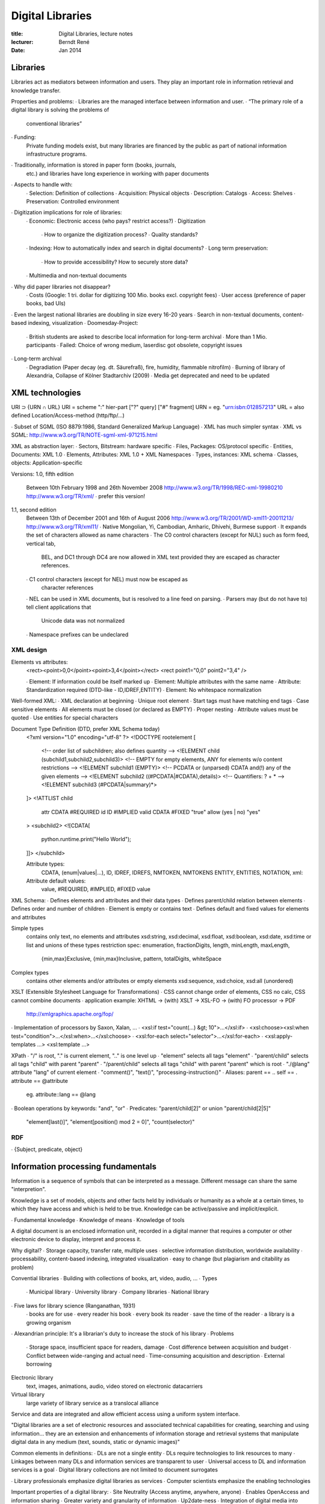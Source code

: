 Digital Libraries
=================

:title:      Digital Libraries, lecture notes
:lecturer:   Berndt René
:date:       Jan 2014

Libraries
---------

Libraries act as mediators between information and users. They play an
important role in information retrieval and knowledge transfer.

Properties and problems:
∙ Libraries are the managed interface between information and user.
∙ “The primary role of a digital library is solving the problems of
  conventional libraries”
∙ Funding:
  Private funding models exist, but many libraries are financed by
  the public as part of national information infrastructure programs.
∙ Traditionally, information is stored in paper form (books, journals,
  etc.) and libraries have long experience in working with paper documents
∙ Aspects to handle with:
  ∙ Selection: Definition of collections
  ∙ Acquisition: Physical objects
  ∙ Description: Catalogs
  ∙ Access: Shelves
  ∙ Preservation: Controlled environment
∙ Digitization implications for role of libraries:
  ∙ Economic: Electronic access (who pays? restrict access?)
  ∙ Digitization
    ∙ How to organize the digitization process?
    ∙ Quality standards?
  ∙ Indexing: How to automatically index and search in digital documents?
  ∙ Long term preservation: 
    ∙ How to provide accessibility? How to securely store data?
  ∙ Multimedia and non-textual documents
∙ Why did paper libraries not disappear?
  ∙ Costs (Google: 1 tri. dollar for digitizing 100 Mio. books excl. copyright fees)
  ∙ User access (preference of paper books, bad UIs)
∙ Even the largest national libraries are doubling in size every 16-20 years
∙ Search in non-textual documents, content-based indexing, visualization
∙ Doomesday-Project:
  ∙ British students are asked to describe local information for long-term archival
  ∙ More than 1 Mio. participants
  ∙ Failed: Choice of wrong medium, laserdisc got obsolete, copyright issues
∙ Long-term archival
  ∙ Degradiation (Paper decay (eg. dt. Säurefraß), fire, humidity, flammable nitrofilm)
  ∙ Burning of library of Alexandria, Collapse of Kölner Stadtarchiv (2009)
  ∙ Media get deprecated and need to be updated

XML technologies
----------------

URI ⊃ {URN ∩ URL}
URI = scheme ":" hier-part ["?" query] ["#" fragment]
URN = eg. "urn:isbn:012857213"
URL = also defined Location/Access-method (http/ftp/…)

∙ Subset of SGML (ISO 8879:1986, Standard Generalized Markup Language)
∙ XML has much simpler syntax
∙ XML vs SGML: http://www.w3.org/TR/NOTE-sgml-xml-971215.html

XML as abstraction layer:
∙ Sectors, Bitstream: hardware specific
∙ Files, Packages: OS/protocol specific
∙ Entities, Documents: XML 1.0
∙ Elements, Attributes: XML 1.0 + XML Namespaces
∙ Types, instances: XML schema
∙ Classes, objects: Application-specific

Versions:
1.0, fifth edition
  Between 10th February 1998 and 26th November 2008
  http://www.w3.org/TR/1998/REC-xml-19980210
  http://www.w3.org/TR/xml/
  ∙ prefer this version!
1.1, second edition
  Between 13th of December 2001 and 16th of August 2006
  http://www.w3.org/TR/2001/WD-xml11-20011213/
  http://www.w3.org/TR/xml11/
  ∙ Native Mongolian, Yi, Cambodian, Amharic, Dhivehi, Burmese support
  ∙ It expands the set of characters allowed as name characters
  ∙ The C0 control characters (except for NUL) such as form feed, vertical tab,
    BEL, and DC1 through DC4 are now allowed in XML text provided they are
    escaped as character references.
  ∙ C1 control characters (except for NEL) must now be escaped as
    character references
  ∙ NEL can be used in XML documents, but is resolved to a line feed on parsing.
  ∙ Parsers may (but do not have to) tell client applications that
    Unicode data was not normalized
  ∙ Namespace prefixes can be undeclared

XML design
~~~~~~~~~~

Elements vs attributes:
  <rect><point>0,0</point><point>3,4</point></rect>
  <rect point1="0,0" point2="3,4" />

  ∙ Element: If information could be itself marked up
  ∙ Element: Multiple attributes with the same name
  ∙ Attribute: Standardization required (DTD-like - ID,IDREF,ENTITY)
  ∙ Element: No whitespace normalization

Well-formed XML:
∙ XML declaration at beginning
∙ Unique root element
∙ Start tags must have matching end tags
∙ Case sensitive elements
∙ All elements must be closed (or declared as EMPTY)
∙ Proper nesting
∙ Attribute values must be quoted
∙ Use entities for special characters

Document Type Definition (DTD, prefer XML Schema today)
  <?xml version="1.0" encoding="utf-8" ?>
  <!DOCTYPE rootelement [
    <!-- order list of subchildren; also defines quantity -->
    <!ELEMENT child (subchild1,subchild2,subchild3)>
    <!-- EMPTY for empty elements, ANY for elements w/o content restrictions -->
    <!ELEMENT subchild1 (EMPTY)>
    <!-- PCDATA or (unparsed) CDATA and(!) any of the given elements -->
    <!ELEMENT subchild2 ((#PCDATA|#CDATA),details)>
    <!-- Quantifiers: ? + * -->
    <!ELEMENT subchild3 (#PCDATA|summary)*>
  ]>
  <!ATTLIST child
    attr    CDATA          #REQUIRED
    id      ID             #IMPLIED
    valid   CDATA          #FIXED "true"
    allow   (yes | no)     "yes"
  >
  <subchild2>
  <![CDATA[
    python.runtime.print("Hello World");
  ]]>
  </subchild>

  Attribute types:
    CDATA, (enum|values|...), ID, IDREF, IDREFS, NMTOKEN, NMTOKENS
    ENTITY, ENTITIES, NOTATION, xml:
  Attribute default values:
    value, #REQUIRED, #IMPLIED, #FIXED value

XML Schema:
∙ Defines elements and attributes and their data types
∙ Defines parent/child relation between elements
∙ Defines order and number of children
∙ Element is empty or contains text
∙ Defines default and fixed values for elements and attributes

Simple types
  contains only text, no elements and attributes
  xsd:string, xsd:decimal, xsd:float, xsd:boolean, xsd:date, xsd:time
  or list and unions of these types
  restriction spec: enumeration, fractionDigits, length, minLength, maxLength,
    {min,max}Exclusive, {min,max}Inclusive, pattern, totalDigits, whiteSpace
Complex types
  contains other elements and/or attributes or empty elements
  xsd:sequence, xsd:choice, xsd:all (unordered)

XSLT (Extensible Stylesheet Language for Transformations)
∙ CSS cannot change order of elements, CSS no calc, CSS cannot combine documents
∙ application example:  XHTML → (with) XSLT → XSL-FO → (with) FO processor → PDF
                        http://xmlgraphics.apache.org/fop/
∙ Implementation of processors by Saxon, Xalan, …
∙ <xsl:if test="count(…) &gt; 10">…</xsl:if>
∙ <xsl:choose><xsl:when test="condition">…</xsl:when>…</xsl:choose>
∙ <xsl:for-each select="selector">…</xsl:for-each>
∙ <xsl:apply-templates …> <xsl:template …>

XPath
∙ "/" is root, "." is current element, ".." is one level up
∙ "element" selects all tags "element"
∙ "parent/child" selects all tags "child" with parent "parent"
∙ "/parent/child" selects all tags "child" with parent "parent" which is root
∙ "./@lang" attribute "lang" of current element
∙ "comment()", "text()", "processing-instruction()"
∙ Aliases: parent == ..    self == .    attribute == @attribute
  eg.  attribute::lang == @lang
∙ Boolean operations by keywords: "and", "or"
∙ Predicates: "parent/child[2]"  or union  "parent/child[2|5]"
  "element[last()]", "element[position() mod 2 = 0]", "count(selector)"

RDF
~~~

∙ {Subject, predicate, object}

Information processing fundamentals
-----------------------------------

Information is a sequence of symbols that can be interpreted as a message.
Different message can share the same "interpretion".

Knowledge is a set of models, objects and other facts held by individuals
or humanity as a whole at a certain times, to which they have access and
which is held to be true. Knowledge can be active/passive and implicit/explicit.

∙ Fundamental knowledge
∙ Knowledge of means
∙ Knowledge of tools

A digital document is an enclosed information unit, recorded in a digital
manner that requires a computer or other electronic device to display,
interpret and process it.

Why digital?
∙ Storage capacity, transfer rate, multiple uses
∙ selective information distribution, worldwide availability
∙ processability, content-based indexing, integrated visualization
∙ easy to change (but plagiarism and citability as problem)

Convential libraries
∙ Building with collections of books, art, video, audio, …
∙ Types
  ∙ Municipal library
  ∙ University library
  ∙ Company libraries
  ∙ National library
∙ Five laws for library science (Ranganathan, 1931)
  ∙ books are for use
  ∙ every reader his book
  ∙ every book its reader
  ∙ save the time of the reader
  ∙ a library is a growing organism
∙ Alexandrian principle: It's a librarian's duty to increase the stock of his library
∙ Problems
  ∙ Storage space, insufficient space for readers, damage
  ∙ Cost difference between acquisition and budget
  ∙ Conflict between wide-ranging and actual need
  ∙ Time-consuming acquisition and description
  ∙ External borrowing

Electronic library
  text, images, animations, audio, video stored on electronic datacarriers
Virtual library
  large variety of library service as a translocal alliance

Service and data are integrated and allow efficient access using
a uniform system interface.

"Digital libraries are a set of electronic resources and associated
technical capabilities for creating, searching and using information…
they are an extension and enhancements of information storage and
retrieval systems that manipulate digital data in any medium (text,
sounds, static or dynamic images)"

Common elements in definitions:
∙ DLs are not a single entity
∙ DLs require technologies to link resources to many
∙ Linkages between many DLs and information services are transparent to user
∙ Universal access to DL and information services is a goal
∙ Digital library collections are not limited to document surrogates

∙ Library professionals emphasize digital libraries as services
∙ Computer scientists emphasize the enabling technologies

Important properties of a digital library:
∙ Site Neutrality (Access anytime, anywhere, anyone)
∙ Enables OpenAccess and information sharing
∙ Greater variety and granularity of information
∙ Up2date-ness
∙ Integration of digital media into traditional collections
∙ DLs support creation, maintenance, management, access and preservation of content

Examples:
∙ europeana
∙ Deutsche Digitale Bibliothek
∙ wdl.org

Metadata
--------

http://dlib.indiana.edu/~jenlrile/metadatamap/

DELOS Network of Excellence on Digital Libraries:
"The DELOS vision for digital libraries is that they should enable any citizen to access all human knowledge any time and anywhere, in a friendly, multi-modal, efficient and effective way, by overcoming barriers of distance, language, and culture and by using multiple Internet-connected devices"

∙ Digital library (DL)
  organisation (possibly virtual) to collect, manage and preserve
  rich long-term digital content
∙ Digital library system (DLS)
  Software system based on a defined (possibly distributed) architecture
  providing all functionality required by a particular DL
∙ Digital library management system (DLMS)
  Generic software system that provides appropriate software infrastructure to
  ∙ produce/administer a DL
  ∙ integrate additional software offering refined, specialised functionality

Types of DLMS:
∙ Extensible digital library system
∙ Digital library system warehouse
∙ Digital library system generator

Cataloguing
~~~~~~~~~~~

Card catalog
  Author, title, physical description {# pages, has illustrations, height},
  imprint {place of publication, publisher, date of publication}, subject
  access points

Online Public Access Catalogue (OPAC standard)
∙ Author
∙ Title
∙ Corporate body
∙ ISBN
∙ Publisher
∙ Year of release

Types:
∙ Shelf catalogue
∙ Alphabetical order:
  ∙ ISBD
  ∙ AACR (Anglo-american Cataloguing Rules)
  ∙ RAK
∙ Classified catalogue
∙ Subject heading catalogue

More up2date: Resource Description and Access (AACR3/RDA standard)

Classification
~~~~~~~~~~~~~~

Dewey Decimal Classification (DDC)
∙ 10*10*10 (sub)categories
∙ Main classes:
  ∙ Informatik & Informationswissenschaft & allg. Werke
  ∙ Philosophie & Psychologie
  ∙ Religion
  ∙ …

Library of Congress Classification (LCC)
∙ eg. ZA080.E535 2000
∙ {broad topic, sub topic, subclass} {cutter number} {publication date}

Cutter number
∙ Algorithm for sorting the holding of books
∙ Starting character of authors + 2-3 digits

ACM classification:
∙ http://www.acm.org/about/class

Metadata
~~~~~~~~

"Data about data"

Type of Metadata
∙ Administrative (eg. copyright)
∙ Descriptive (eg. title, author)
∙ Preservation (information about preservation of medium)
∙ Technical (data format)
∙ Usage (usage count)

MARC standard
∙ machine-readable cataloging
∙ based on AACR2R
∙ binary format, MARCXML as XML format
∙ MARC21
  ∙ USMARC + CAN/MARC
  ∙ Unicode support

Further standards for bibliographic metadata:
∙ BibTeX
∙ EndNote
∙ Dublin Core Metadata Initiative
  ∙ 15 core elements for the Web (contributor, coverage, date, creator, language, …)
  ∙ also for XML/RDF

Metadata Encoding and Transmission Standard (METS)
∙ MARC for library catalogues
∙ XML
∙ Supports descriptive, structural and administrative metadata
∙ Dublin Core describes resource as a whole
  META structural map addresses part within the resource

CIDOC-CRM
---------

Extensible ontology for concepts and information in cultural heritage and
museum documentation (developed by CIDOC Documentation Standards Group).

An ontology is a formal, explicit specification of a shared conceptualisation.

Goals:
∙ Enable information exchange and integration between heterogeneous sources
  of cultural heritage information
∙ Enables semantic interoperability
∙ Does NOT claim which institutations shall be documented

Properties:
∙ Ontology of 86 classes and 137 properties.
∙ Multiple inheritance, multiple instantiation, multiple isA-relations, Joins
∙ Classes: eg. {Thing, Place, Person, Dimension, Information Carrier, …}
∙ Properties: eg. {has created, was measured by, is carried by, was modified by}

∙ Allows semantic interoperability
∙ More expressive and extensible than typical metadata standards
∙ Intellectual guide to create schemata, formats and profiles

Coreference
  Reference in one expression to the same referent in another expression.

Interchange protocols
~~~~~~~~~~~~~~~~~~~~~

∙ Z39.50: Client-server protocol at OSI application layer
∙ Z39.50 CCL: Common Command Language (search engine commands, eg. WYR=year of pub)
∙ Z39.50 DBV-OSI: Open Systems Interconnection - Information exchange, german DLs
∙ Contextual Query Language (CQL): Queries for information retrieval systems

OAI
~~~

OAI-PHM:
∙ OAI Protocol for Metadata Harvesting
∙ REST + XML
∙ Dublin Core, MARC, MARCXML
∙ Requests: {Identify, ListSets, ListIdentifiers, ListMetadataFormats, …}
∙ verb, metadataPrefix, resumptionToken

Documents
---------

"A text file is given, iff the human eye can identify, read and interpret text"

∙ Computers can manipulate {text, images}
∙ ASCII 7-bit, EBCDIC (extended binary coded decimal for interchange code), ISO/IEC 646
∙ Universal Character Set (UCS)
  ISO 10646-4:2008
∙ UTF-32, UTF-8

Scanning:
∙ Mass digitization systems
∙ Resolution of 118 dots/centimeter (300 dpi) is adequate
∙ Optical Character Recognition
∙ Separation of structure and appearance
∙ Border removal, Page curl fixing
∙ Improving access by OCR technology, removing language barriers, ensure interop

IMPACT project
  http://www.impact-project.eu/
Gutenberg project (free ebooks)
  http://www.gutenberg.org/

Text documents
∙ HTML + CSS

Page Description Languages
∙ TeX
∙ PostScript
∙ PDF
∙ ODF: {Physical Layer, XML Layer, Convenient Functionality Layer, Extendable Layer}
∙ OOXML (Office Open XML by Microsoft)

Images: {PNG, JPEG, TIFF, GIF, SVG}
Audio: {PCM, WAV, MP3, AAC, FLAC}
Video: {MPEG, AVI, ASF, QuickTime, FLV, H.264, WebM}
Multimedia formats: {VRML, X3D, OBJ, 3DS, Collada, …}

Search & Retrieval
------------------

Methods
∙ Linear Searching
  ∙ Boyer-Moore algorithm
∙ Inverted Files (cannot search for arbitrary strings)
∙ Hash Tables (difficulty to select appropriate hash function)

Language Processing: phonetic search

Content-based search
∙ Similarity search for images (Tamura Texture Image Features)
∙ {supervised, unsupervised} feature selection methods
∙ distance measures

Service-oriented architecture (SOA)
~~~~~~~~~~~~~~~~~~~~~~~~~~~~~~~~~~~

1. Boundaries are explicit
2. Services are autonomous
3. Services share schema and contract, not class
4. Service compatibility is based on policy

Technologies: {RPC, DCOM, CORBA, SOAP/REST}

"Web service is a software system designed to support
interoperable machine-to-machine interaction over a network"

∙ Web Service Description Language (WSDL) for SOAP
∙ SOAP-MTOM (SOAP for large binary data)
∙ MTOM/XOP

Web service technologies:
http://www.innoq.com/de/ws-standards-poster/innoQ%20WS-Standards%20Poster%202007-02.pdf

REST design principles:
∙ Use HTTP methods explicitly ({GET, POST, PUT, DELETE, HEAD, OPTIONS})
∙ Be stateless
∙ Expose directory structure-like URIs
∙ Transfer XML, JSON or both

Web Application Description Language (WADL)
∙ XML-based
∙ machine processable description of HTTP-based web applications

Long-term archival
------------------

Developing strategies to preserve digital resources
(even on an ever-changing information market)

∙ General agreement that cultural heritage shall be preserved
∙ Availability and access
∙ Legal frameworks
∙ Financing
∙ Responsibilities and competences
∙ Selection criteria
∙ Security

LAM = {Libraries, Archives, Museums}

ArchiSafe
  http://www.archisafe.de/s/archisafe/index

Bit Preservation:
∙ (Semi)automatic control mechanism for monitoring the internal data transfer
∙ Logical preservation is more difficult than structural preservation
  Logical preservation
    the ability to reconstruct streams of bits in a meaningful way that computers and humans can interpret, use, repurpose, and understand at any arbitrary point in the future.
  Structural preservation
∙ Achieved by {redundancy, heterogenity of media,
  appliance to long-term standards, periodical migration of media}
∙ Emulation vs Migration
∙ Which format to take? Openess, well-known, complexity, protection against
  invalidity, self-documenting, robustness, dependencies

OAIS
~~~~

∙ is a reference model, not implementation guide
∙ OAIS model between producer and consumer
∙ Functional model
  ∙ Ingest
  ∙ Archival storage
  ∙ Data management
  ∙ System management
  ∙ Preservation planning
  ∙ Access

PLANETS project
  http://www.planets-project.eu/
FACADE project
  http://facade.mit.edu/

Building Information Modeling (BIM)
~~~~~~~~~~~~~~~~~~~~~~~~~~~~~~~~~~~

Describes a method of optimized planning, application and cultivation of buildings
with the help of software.

DURRARK project
  Durable Architectural Knowledge
  building a secure and efficient long-term preservation solution for 3D architectural data
